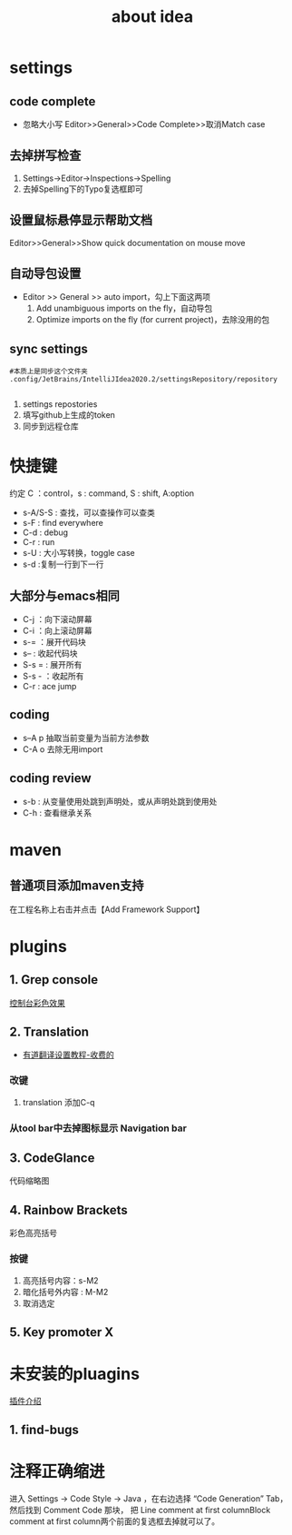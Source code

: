 #+title: about idea 

* settings
** code complete
+ 忽略大小写 Editor>>General>>Code Complete>>取消Match case
** 去掉拼写检查
1. Settings→Editor→Inspections→Spelling
2. 去掉Spelling下的Typo复选框即可
** 设置鼠标悬停显示帮助文档
Editor>>General>>Show quick documentation on mouse move
** 自动导包设置
+ Editor >> General >> auto import，勾上下面这两项
  1. Add unambiguous imports on the fly，自动导包
  2. Optimize imports on the fly (for current project)，去除没用的包
** sync settings
#+begin_src shell
  #本质上是同步这个文件夹
  .config/JetBrains/IntelliJIdea2020.2/settingsRepository/repository

#+end_src
1. settings repostories
2. 填写github上生成的token
3. 同步到远程仓库

* 快捷键 
约定 C ：control，s : command,  S : shift, A:option
+ s-A/S-S : 查找，可以查操作可以查类
+ s-F : find everywhere
+ C-d : debug
+ C-r : run
+ s-U : 大小写转换，toggle case
+ s-d :复制一行到下一行
** 大部分与emacs相同
+ C-j ：向下滚动屏幕
+ C-i ：向上滚动屏幕
+ s-= ：展开代码块
+ s-- : 收起代码块
+ S-s = : 展开所有
+ S-s - ：收起所有
+ C-r : ace jump
** coding
+ s--A p 抽取当前变量为当前方法参数
+ C-A o 去除无用import
** coding review
+ s-b : 从变量使用处跳到声明处，或从声明处跳到使用处
+ C-h : 查看继承关系
* maven
** 普通项目添加maven支持
在工程名称上右击并点击【Add Framework Support】
* plugins
** 1. Grep console
[[https://www.cnblogs.com/jajian/p/8081658.html][控制台彩色效果]]
** 2. Translation
+ [[https://jingyan.baidu.com/album/597a0643111cf8312b524307.html?picindex=12][有道翻译设置教程-收费的]]
*** 改键
1. translation 添加C-q
*** 从tool bar中去掉图标显示 Navigation bar
** 3. CodeGlance
代码缩略图
** 4. Rainbow Brackets
彩色高亮括号
*** 按键
1. 高亮括号内容：s-M2
2. 暗化括号外内容 : M-M2
3. 取消选定
** 5. Key promoter X
* 未安装的pluagins
 [[https://www.geek-share.com/detail/2776227576.html][插件介绍]]
** 1. find-bugs
* 注释正确缩进
进入 Settings -> Code Style -> Java ，在右边选择 “Code Generation” Tab，然后找到 Comment Code 那块，
把 Line comment at first columnBlock comment at first column两个前面的复选框去掉就可以了。

